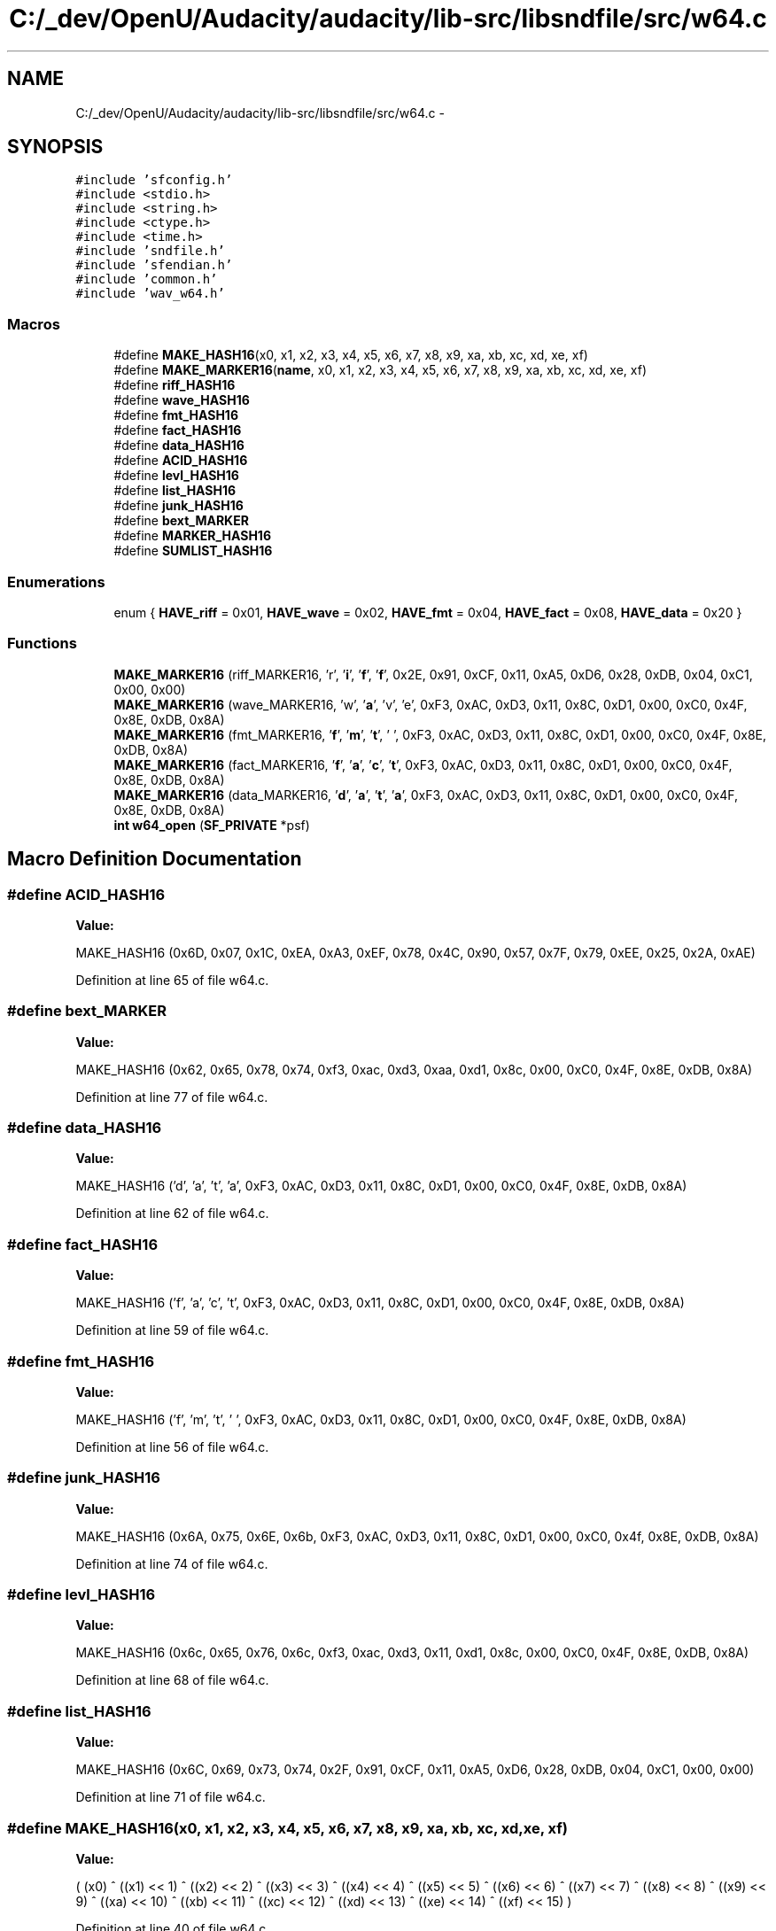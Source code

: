 .TH "C:/_dev/OpenU/Audacity/audacity/lib-src/libsndfile/src/w64.c" 3 "Thu Apr 28 2016" "Audacity" \" -*- nroff -*-
.ad l
.nh
.SH NAME
C:/_dev/OpenU/Audacity/audacity/lib-src/libsndfile/src/w64.c \- 
.SH SYNOPSIS
.br
.PP
\fC#include 'sfconfig\&.h'\fP
.br
\fC#include <stdio\&.h>\fP
.br
\fC#include <string\&.h>\fP
.br
\fC#include <ctype\&.h>\fP
.br
\fC#include <time\&.h>\fP
.br
\fC#include 'sndfile\&.h'\fP
.br
\fC#include 'sfendian\&.h'\fP
.br
\fC#include 'common\&.h'\fP
.br
\fC#include 'wav_w64\&.h'\fP
.br

.SS "Macros"

.in +1c
.ti -1c
.RI "#define \fBMAKE_HASH16\fP(x0,  x1,  x2,  x3,  x4,  x5,  x6,  x7,  x8,  x9,  xa,  xb,  xc,  xd,  xe,  xf)"
.br
.ti -1c
.RI "#define \fBMAKE_MARKER16\fP(\fBname\fP,  x0,  x1,  x2,  x3,  x4,  x5,  x6,  x7,  x8,  x9,  xa,  xb,  xc,  xd,  xe,  xf)"
.br
.ti -1c
.RI "#define \fBriff_HASH16\fP"
.br
.ti -1c
.RI "#define \fBwave_HASH16\fP"
.br
.ti -1c
.RI "#define \fBfmt_HASH16\fP"
.br
.ti -1c
.RI "#define \fBfact_HASH16\fP"
.br
.ti -1c
.RI "#define \fBdata_HASH16\fP"
.br
.ti -1c
.RI "#define \fBACID_HASH16\fP"
.br
.ti -1c
.RI "#define \fBlevl_HASH16\fP"
.br
.ti -1c
.RI "#define \fBlist_HASH16\fP"
.br
.ti -1c
.RI "#define \fBjunk_HASH16\fP"
.br
.ti -1c
.RI "#define \fBbext_MARKER\fP"
.br
.ti -1c
.RI "#define \fBMARKER_HASH16\fP"
.br
.ti -1c
.RI "#define \fBSUMLIST_HASH16\fP"
.br
.in -1c
.SS "Enumerations"

.in +1c
.ti -1c
.RI "enum { \fBHAVE_riff\fP = 0x01, \fBHAVE_wave\fP = 0x02, \fBHAVE_fmt\fP = 0x04, \fBHAVE_fact\fP = 0x08, \fBHAVE_data\fP = 0x20 }"
.br
.in -1c
.SS "Functions"

.in +1c
.ti -1c
.RI "\fBMAKE_MARKER16\fP (riff_MARKER16, 'r', '\fBi\fP', '\fBf\fP', '\fBf\fP', 0x2E, 0x91, 0xCF, 0x11, 0xA5, 0xD6, 0x28, 0xDB, 0x04, 0xC1, 0x00, 0x00)"
.br
.ti -1c
.RI "\fBMAKE_MARKER16\fP (wave_MARKER16, 'w', '\fBa\fP', 'v', 'e', 0xF3, 0xAC, 0xD3, 0x11, 0x8C, 0xD1, 0x00, 0xC0, 0x4F, 0x8E, 0xDB, 0x8A)"
.br
.ti -1c
.RI "\fBMAKE_MARKER16\fP (fmt_MARKER16, '\fBf\fP', '\fBm\fP', '\fBt\fP', ' ', 0xF3, 0xAC, 0xD3, 0x11, 0x8C, 0xD1, 0x00, 0xC0, 0x4F, 0x8E, 0xDB, 0x8A)"
.br
.ti -1c
.RI "\fBMAKE_MARKER16\fP (fact_MARKER16, '\fBf\fP', '\fBa\fP', '\fBc\fP', '\fBt\fP', 0xF3, 0xAC, 0xD3, 0x11, 0x8C, 0xD1, 0x00, 0xC0, 0x4F, 0x8E, 0xDB, 0x8A)"
.br
.ti -1c
.RI "\fBMAKE_MARKER16\fP (data_MARKER16, '\fBd\fP', '\fBa\fP', '\fBt\fP', '\fBa\fP', 0xF3, 0xAC, 0xD3, 0x11, 0x8C, 0xD1, 0x00, 0xC0, 0x4F, 0x8E, 0xDB, 0x8A)"
.br
.ti -1c
.RI "\fBint\fP \fBw64_open\fP (\fBSF_PRIVATE\fP *psf)"
.br
.in -1c
.SH "Macro Definition Documentation"
.PP 
.SS "#define ACID_HASH16"
\fBValue:\fP
.PP
.nf
MAKE_HASH16 (0x6D, 0x07, 0x1C, 0xEA, 0xA3, 0xEF, 0x78, 0x4C, \
                                0x90, 0x57, 0x7F, 0x79, 0xEE, 0x25, 0x2A, 0xAE)
.fi
.PP
Definition at line 65 of file w64\&.c\&.
.SS "#define bext_MARKER"
\fBValue:\fP
.PP
.nf
MAKE_HASH16 (0x62, 0x65, 0x78, 0x74, 0xf3, 0xac, 0xd3, 0xaa, \
                                0xd1, 0x8c, 0x00, 0xC0, 0x4F, 0x8E, 0xDB, 0x8A)
.fi
.PP
Definition at line 77 of file w64\&.c\&.
.SS "#define data_HASH16"
\fBValue:\fP
.PP
.nf
MAKE_HASH16 ('d', 'a', 't', 'a', 0xF3, 0xAC, 0xD3, 0x11, \
                                0x8C, 0xD1, 0x00, 0xC0, 0x4F, 0x8E, 0xDB, 0x8A)
.fi
.PP
Definition at line 62 of file w64\&.c\&.
.SS "#define fact_HASH16"
\fBValue:\fP
.PP
.nf
MAKE_HASH16 ('f', 'a', 'c', 't', 0xF3, 0xAC, 0xD3, 0x11, \
                                0x8C, 0xD1, 0x00, 0xC0, 0x4F, 0x8E, 0xDB, 0x8A)
.fi
.PP
Definition at line 59 of file w64\&.c\&.
.SS "#define fmt_HASH16"
\fBValue:\fP
.PP
.nf
MAKE_HASH16 ('f', 'm', 't', ' ', 0xF3, 0xAC, 0xD3, 0x11, \
                                0x8C, 0xD1, 0x00, 0xC0, 0x4F, 0x8E, 0xDB, 0x8A)
.fi
.PP
Definition at line 56 of file w64\&.c\&.
.SS "#define junk_HASH16"
\fBValue:\fP
.PP
.nf
MAKE_HASH16 (0x6A, 0x75, 0x6E, 0x6b, 0xF3, 0xAC, 0xD3, 0x11, \
                                0x8C, 0xD1, 0x00, 0xC0, 0x4f, 0x8E, 0xDB, 0x8A)
.fi
.PP
Definition at line 74 of file w64\&.c\&.
.SS "#define levl_HASH16"
\fBValue:\fP
.PP
.nf
MAKE_HASH16 (0x6c, 0x65, 0x76, 0x6c, 0xf3, 0xac, 0xd3, 0x11, \
                                0xd1, 0x8c, 0x00, 0xC0, 0x4F, 0x8E, 0xDB, 0x8A)
.fi
.PP
Definition at line 68 of file w64\&.c\&.
.SS "#define list_HASH16"
\fBValue:\fP
.PP
.nf
MAKE_HASH16 (0x6C, 0x69, 0x73, 0x74, 0x2F, 0x91, 0xCF, 0x11, \
                                0xA5, 0xD6, 0x28, 0xDB, 0x04, 0xC1, 0x00, 0x00)
.fi
.PP
Definition at line 71 of file w64\&.c\&.
.SS "#define MAKE_HASH16(x0, x1, x2, x3, x4, x5, x6, x7, x8, x9, xa, xb, xc, xd, xe, xf)"
\fBValue:\fP
.PP
.nf
(  (x0)            ^ ((x1) << 1)   ^ ((x2) << 2)   ^ ((x3) << 3) ^ \
                ((x4) << 4)     ^ ((x5) << 5)   ^ ((x6) << 6)   ^ ((x7) << 7) ^ \
                ((x8) << 8)     ^ ((x9) << 9)   ^ ((xa) << 10)  ^ ((xb) << 11) ^ \
                ((xc) << 12)    ^ ((xd) << 13)  ^ ((xe) << 14)  ^ ((xf) << 15)  )
.fi
.PP
Definition at line 40 of file w64\&.c\&.
.SS "#define MAKE_MARKER16(\fBname\fP, x0, x1, x2, x3, x4, x5, x6, x7, x8, x9, xa, xb, xc, xd, xe, xf)"
\fBValue:\fP
.PP
.nf
static unsigned char name [16] = { (x0), (x1), (x2), (x3), (x4), (x5), \
                (x6), (x7), (x8), (x9), (xa), (xb), (xc), (xd), (xe), (xf) }
.fi
.PP
Definition at line 46 of file w64\&.c\&.
.SS "#define MARKER_HASH16"
\fBValue:\fP
.PP
.nf
MAKE_HASH16 (0x56, 0x62, 0xf7, 0xab, 0x2d, 0x39, 0xd2, 0x11, \
                                0x86, 0xc7, 0x00, 0xc0, 0x4f, 0x8e, 0xdb, 0x8a)
.fi
.PP
Definition at line 80 of file w64\&.c\&.
.SS "#define riff_HASH16"
\fBValue:\fP
.PP
.nf
MAKE_HASH16 ('r', 'i', 'f', 'f', 0x2E, 0x91, 0xCF, 0x11, \
                                0xA5, 0xD6, 0x28, 0xDB, 0x04, 0xC1, 0x00, 0x00)
.fi
.PP
Definition at line 50 of file w64\&.c\&.
.SS "#define SUMLIST_HASH16"
\fBValue:\fP
.PP
.nf
MAKE_HASH16 (0xBC, 0x94, 0x5F, 0x92, 0x5A, 0x52, 0xD2, 0x11, \
                                0x86, 0xDC, 0x00, 0xC0, 0x4F, 0x8E, 0xDB, 0x8A)
.fi
.PP
Definition at line 83 of file w64\&.c\&.
.SS "#define wave_HASH16"
\fBValue:\fP
.PP
.nf
MAKE_HASH16 ('w', 'a', 'v', 'e', 0xF3, 0xAC, 0xD3, 0x11, \
                                0x8C, 0xD1, 0x00, 0xC0, 0x4F, 0x8E, 0xDB, 0x8A)
.fi
.PP
Definition at line 53 of file w64\&.c\&.
.SH "Enumeration Type Documentation"
.PP 
.SS "anonymous enum"

.PP
\fBEnumerator\fP
.in +1c
.TP
\fB\fIHAVE_riff \fP\fP
.TP
\fB\fIHAVE_wave \fP\fP
.TP
\fB\fIHAVE_fmt \fP\fP
.TP
\fB\fIHAVE_fact \fP\fP
.TP
\fB\fIHAVE_data \fP\fP
.PP
Definition at line 103 of file w64\&.c\&.
.SH "Function Documentation"
.PP 
.SS "MAKE_MARKER16 (riff_MARKER16, 'r', '\fBi\fP', '\fBf\fP', '\fBf\fP', 0x2E, 0x91, 0xCF, 0x11, 0xA5, 0xD6, 0x28, 0xDB, 0x04, 0xC1, 0x00, 0x00)"

.SS "MAKE_MARKER16 (wave_MARKER16, 'w', '\fBa\fP', 'v', 'e', 0xF3, 0xAC, 0xD3, 0x11, 0x8C, 0xD1, 0x00, 0xC0, 0x4F, 0x8E, 0xDB, 0x8A)"

.SS "MAKE_MARKER16 (fmt_MARKER16, '\fBf\fP', '\fBm\fP', '\fBt\fP', ' ', 0xF3, 0xAC, 0xD3, 0x11, 0x8C, 0xD1, 0x00, 0xC0, 0x4F, 0x8E, 0xDB, 0x8A)"

.SS "MAKE_MARKER16 (fact_MARKER16, '\fBf\fP', '\fBa\fP', '\fBc\fP', '\fBt\fP', 0xF3, 0xAC, 0xD3, 0x11, 0x8C, 0xD1, 0x00, 0xC0, 0x4F, 0x8E, 0xDB, 0x8A)"

.SS "MAKE_MARKER16 (data_MARKER16, '\fBd\fP', '\fBa\fP', '\fBt\fP', '\fBa\fP', 0xF3, 0xAC, 0xD3, 0x11, 0x8C, 0xD1, 0x00, 0xC0, 0x4F, 0x8E, 0xDB, 0x8A)"

.SS "\fBint\fP w64_open (\fBSF_PRIVATE\fP * psf)"

.PP
Definition at line 124 of file w64\&.c\&.
.SH "Author"
.PP 
Generated automatically by Doxygen for Audacity from the source code\&.
